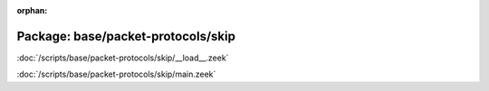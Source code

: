 :orphan:

Package: base/packet-protocols/skip
===================================


:doc:`/scripts/base/packet-protocols/skip/__load__.zeek`


:doc:`/scripts/base/packet-protocols/skip/main.zeek`


